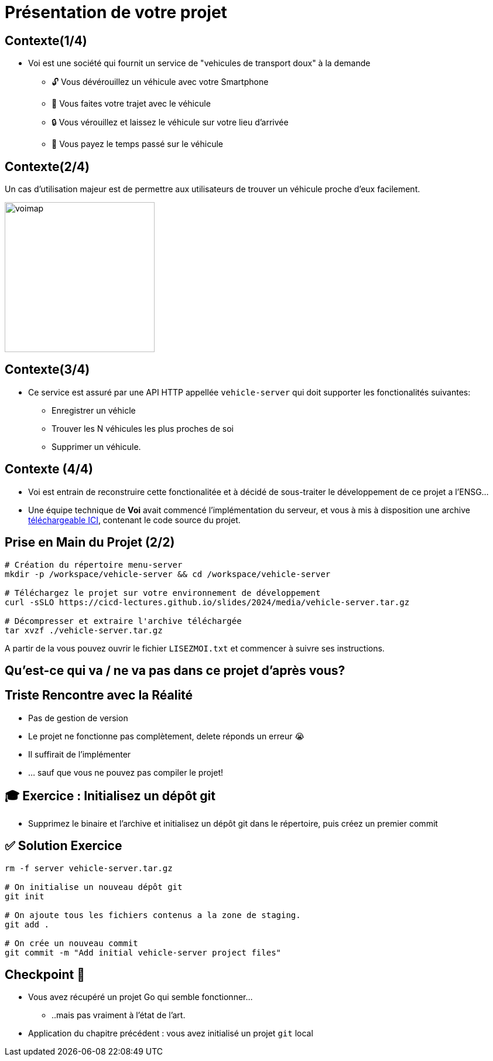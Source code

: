 [{invert}]
= Présentation de votre projet

== Contexte(1/4)

* Voi est une société qui fournit un service de "vehicules de transport doux" à la demande
** 🔓 Vous dévérouillez un véhicule avec votre Smartphone
** 🛴 Vous faites votre trajet avec le véhicule
** 🔒 Vous vérouillez et laissez le véhicule sur votre lieu d'arrivée
** 💸 Vous payez le temps passé sur le véhicule

== Contexte(2/4)

Un cas d'utilisation majeur est de permettre aux utilisateurs de trouver un véhicule proche d'eux facilement.

image::voimap.jpeg[caption="Voimap",width=256]

== Contexte(3/4)

* Ce service est assuré par une API HTTP appellée `vehicle-server` qui doit supporter les fonctionalités suivantes:
** Enregistrer un véhicle
** Trouver les N véhicules les plus proches de soi
** Supprimer un véhicule.

== Contexte (4/4)

* Voi est entrain de reconstruire cette fonctionalitée et à décidé de sous-traiter le développement de ce projet a l'ENSG...
* Une équipe technique de **Voi** avait commencé l'implémentation du serveur, et vous à mis à disposition une archive link:media/vehicle-server.tar.gz[téléchargeable ICI], contenant le code source du projet.

== Prise en Main du Projet (2/2)

[source,bash]
--
# Création du répertoire menu-server
mkdir -p /workspace/vehicle-server && cd /workspace/vehicle-server

# Téléchargez le projet sur votre environnement de développement
curl -sSLO https://cicd-lectures.github.io/slides/2024/media/vehicle-server.tar.gz

# Décompresser et extraire l'archive téléchargée
tar xvzf ./vehicle-server.tar.gz
--

A partir de la vous pouvez ouvrir le fichier `LISEZMOI.txt` et commencer à suivre ses instructions.

[{invert}]
== Qu'est-ce qui va / ne va pas dans ce projet d'après vous?

== Triste Rencontre avec la Réalité

- Pas de gestion de version
- Le projet ne fonctionne pas complètement, delete réponds un erreur 😭
- Il suffirait de l'implémenter
- ... sauf que vous ne pouvez pas compiler le projet!

== 🎓 Exercice : Initialisez un dépôt git

* Supprimez le binaire et l'archive et initialisez un dépôt git dans le répertoire, puis créez un premier commit

== ✅ Solution Exercice

[source,bash]
--
rm -f server vehicle-server.tar.gz

# On initialise un nouveau dépôt git
git init

# On ajoute tous les fichiers contenus a la zone de staging.
git add .

# On crée un nouveau commit
git commit -m "Add initial vehicle-server project files"
--

== Checkpoint 🎯

* Vous avez récupéré un projet Go qui semble fonctionner...
** ..mais pas vraiment à l'état de l'art.

* Application du chapitre précédent : vous avez initialisé un projet `git` local
